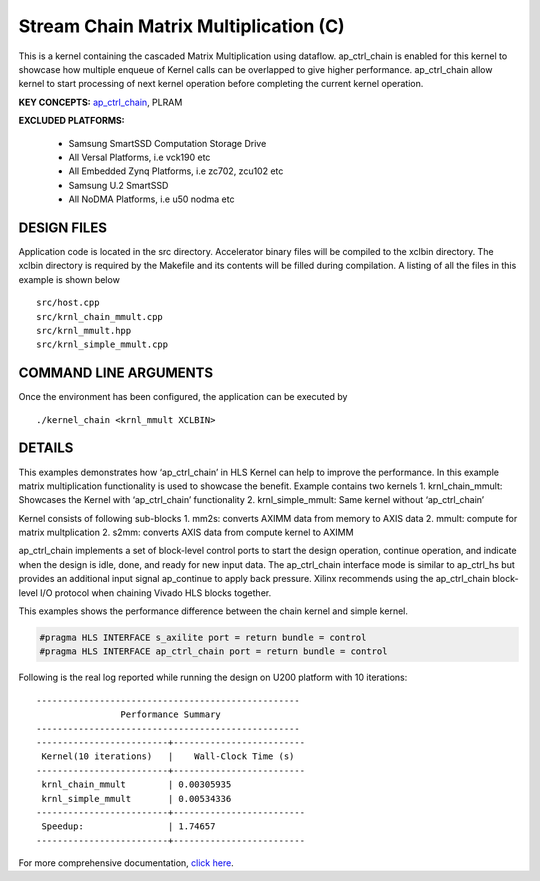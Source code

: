 Stream Chain Matrix Multiplication (C)
======================================

This is a kernel containing the cascaded Matrix Multiplication using dataflow. ap_ctrl_chain is enabled for this kernel to showcase how multiple enqueue of Kernel calls can be overlapped to give higher performance. ap_ctrl_chain allow kernel to start processing of next kernel operation before completing the current kernel operation.

**KEY CONCEPTS:** `ap_ctrl_chain <https://www.xilinx.com/html_docs/xilinx2021_1/vitis_doc/managing_interface_synthesis.html#qls1539734256651__ae476333>`__, PLRAM

**EXCLUDED PLATFORMS:** 

 - Samsung SmartSSD Computation Storage Drive
 - All Versal Platforms, i.e vck190 etc
 - All Embedded Zynq Platforms, i.e zc702, zcu102 etc
 - Samsung U.2 SmartSSD
 - All NoDMA Platforms, i.e u50 nodma etc

DESIGN FILES
------------

Application code is located in the src directory. Accelerator binary files will be compiled to the xclbin directory. The xclbin directory is required by the Makefile and its contents will be filled during compilation. A listing of all the files in this example is shown below

::

   src/host.cpp
   src/krnl_chain_mmult.cpp
   src/krnl_mmult.hpp
   src/krnl_simple_mmult.cpp
   
COMMAND LINE ARGUMENTS
----------------------

Once the environment has been configured, the application can be executed by

::

   ./kernel_chain <krnl_mmult XCLBIN>

DETAILS
-------

This examples demonstrates how ‘ap_ctrl_chain’ in HLS Kernel can help to
improve the performance. In this example matrix multiplication
functionality is used to showcase the benefit. Example contains two
kernels 1. krnl_chain_mmult: Showcases the Kernel with ‘ap_ctrl_chain’
functionality 2. krnl_simple_mmult: Same kernel without ‘ap_ctrl_chain’

Kernel consists of following sub-blocks 1. mm2s: converts AXIMM data
from memory to AXIS data 2. mmult: compute for matrix multplication 2.
s2mm: converts AXIS data from compute kernel to AXIMM

ap_ctrl_chain implements a set of block-level control ports to start the
design operation, continue operation, and indicate when the design is
idle, done, and ready for new input data. The ap_ctrl_chain interface
mode is similar to ap_ctrl_hs but provides an additional input signal
ap_continue to apply back pressure. Xilinx recommends using the
ap_ctrl_chain block-level I/O protocol when chaining Vivado HLS blocks
together.

This examples shows the performance difference between the chain kernel
and simple kernel.

.. code:: cpp

   #pragma HLS INTERFACE s_axilite port = return bundle = control
   #pragma HLS INTERFACE ap_ctrl_chain port = return bundle = control

Following is the real log reported while running the design on U200
platform with 10 iterations:

::

    --------------------------------------------------
                    Performance Summary                  
    --------------------------------------------------
    -------------------------+-------------------------
     Kernel(10 iterations)   |    Wall-Clock Time (s)  
    -------------------------+-------------------------
     krnl_chain_mmult        | 0.00305935              
     krnl_simple_mmult       | 0.00534336              
    -------------------------+-------------------------
     Speedup:                | 1.74657	                
    -------------------------+-------------------------

For more comprehensive documentation, `click here <http://xilinx.github.io/Vitis_Accel_Examples>`__.